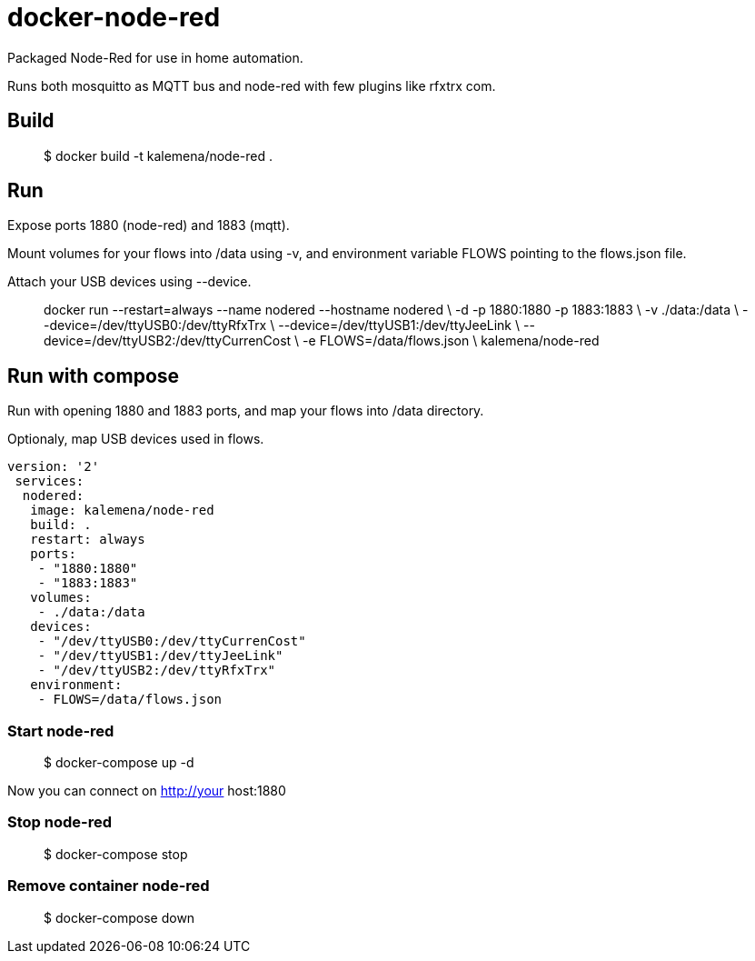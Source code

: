 = docker-node-red

Packaged Node-Red for use in home automation.

Runs both mosquitto as MQTT bus and node-red with few plugins like rfxtrx com.

== Build

> $ docker build -t kalemena/node-red .

== Run

Expose ports 1880 (node-red) and 1883 (mqtt).

Mount volumes for your flows into /data using -v, and environment variable FLOWS pointing to the flows.json file. 

Attach your USB devices using --device.

> docker run --restart=always --name nodered --hostname nodered \
	-d -p 1880:1880 -p 1883:1883 \
	-v ./data:/data \
	--device=/dev/ttyUSB0:/dev/ttyRfxTrx \
	--device=/dev/ttyUSB1:/dev/ttyJeeLink \
	--device=/dev/ttyUSB2:/dev/ttyCurrenCost \
	-e FLOWS=/data/flows.json \
	kalemena/node-red

== Run with compose

Run with opening 1880 and 1883 ports, and map your flows into /data directory.

Optionaly, map USB devices used in flows.

```json
version: '2'
 services:  
  nodered:
   image: kalemena/node-red
   build: .
   restart: always
   ports:
    - "1880:1880"
    - "1883:1883"
   volumes:
    - ./data:/data
   devices:
    - "/dev/ttyUSB0:/dev/ttyCurrenCost"
    - "/dev/ttyUSB1:/dev/ttyJeeLink"
    - "/dev/ttyUSB2:/dev/ttyRfxTrx"
   environment:
    - FLOWS=/data/flows.json
```

=== Start node-red

> $ docker-compose up -d

Now you can connect on http://your host:1880

=== Stop node-red

> $ docker-compose stop

=== Remove container node-red

> $ docker-compose down

